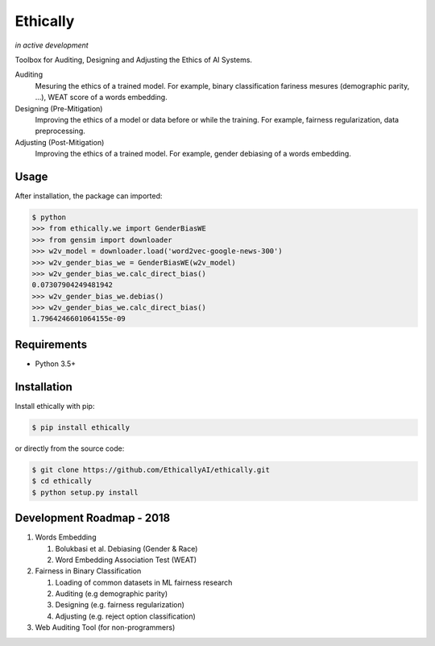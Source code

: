 Ethically
=========
*in active development*


.. image:: https://img.shields.io/gitter/room/nwjs/nw.js.svg
   :alt: Join the chat at https://gitter.im/EthicallyAI/ethically
   :target: https://gitter.im/EthicallyAI/ethically

.. image:: https://img.shields.io/travis/EthicallyAI/ethically/master.svg
    :target: https://travis-ci.org/EthicallyAI/ethically

.. image:: https://img.shields.io/appveyor/ci/shlomihod/ethically/master.svg
   :target: https://ci.appveyor.com/project/shlomihod/ethically

.. image::  https://img.shields.io/coveralls/EthicallyAI/ethically/master.svg
   :target: https://coveralls.io/r/EthicallyAI/ethically

.. image::  https://img.shields.io/scrutinizer/g/EthicallyAI/ethically.svg
  :target: https://scrutinizer-ci.com/g/EthicallyAI/ethically/?branch=master

.. image::  https://img.shields.io/pypi/v/ethically.svg
  :target: https://pypi.org/project/ethically


Toolbox for Auditing, Designing and Adjusting the Ethics of AI
Systems.


Auditing
  Mesuring the ethics of a trained model.
  For example, binary classification fariness mesures
  (demographic parity, ...), WEAT score of a words embedding.

Designing (Pre-Mitigation)
  Improving the ethics of a model or data before or while the training.
  For example, fairness regularization, data preprocessing.

Adjusting (Post-Mitigation)
  Improving the ethics of a trained model.
  For example, gender debiasing of a words embedding.


Usage
-----

After installation, the package can imported:

.. code:: sh

   $ python
   >>> from ethically.we import GenderBiasWE
   >>> from gensim import downloader
   >>> w2v_model = downloader.load('word2vec-google-news-300')
   >>> w2v_gender_bias_we = GenderBiasWE(w2v_model)
   >>> w2v_gender_bias_we.calc_direct_bias()
   0.07307904249481942
   >>> w2v_gender_bias_we.debias()
   >>> w2v_gender_bias_we.calc_direct_bias()
   1.7964246601064155e-09

Requirements
------------

-  Python 3.5+

Installation
------------

Install ethically with pip:

.. code:: sh

   $ pip install ethically

or directly from the source code:

.. code:: sh

   $ git clone https://github.com/EthicallyAI/ethically.git
   $ cd ethically
   $ python setup.py install


Development Roadmap - 2018
--------------------------
1. Words Embedding

   1. Bolukbasi et al. Debiasing (Gender & Race)
   2. Word Embedding Association Test (WEAT)

2. Fairness in Binary Classification

   1. Loading of common datasets in ML fairness research
   2. Auditing (e.g demographic parity)
   3. Designing (e.g. fairness regularization)
   4. Adjusting (e.g.  reject option classification)

3. Web Auditing Tool (for non-programmers)
